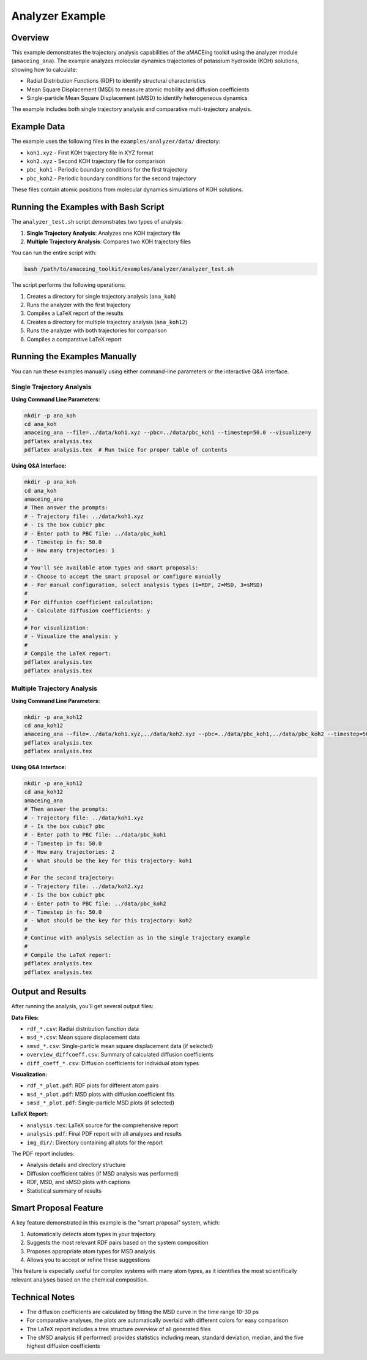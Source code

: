 Analyzer Example
================

Overview
--------

This example demonstrates the trajectory analysis capabilities of the aMACEing toolkit using the analyzer module (``amaceing_ana``). The example analyzes molecular dynamics trajectories of potassium hydroxide (KOH) solutions, showing how to calculate:

* Radial Distribution Functions (RDF) to identify structural characteristics
* Mean Square Displacement (MSD) to measure atomic mobility and diffusion coefficients
* Single-particle Mean Square Displacement (sMSD) to identify heterogeneous dynamics

The example includes both single trajectory analysis and comparative multi-trajectory analysis.

Example Data
------------

The example uses the following files in the ``examples/analyzer/data/`` directory:

* ``koh1.xyz`` - First KOH trajectory file in XYZ format
* ``koh2.xyz`` - Second KOH trajectory file for comparison
* ``pbc_koh1`` - Periodic boundary conditions for the first trajectory
* ``pbc_koh2`` - Periodic boundary conditions for the second trajectory

These files contain atomic positions from molecular dynamics simulations of KOH solutions.

Running the Examples with Bash Script
-------------------------------------

The ``analyzer_test.sh`` script demonstrates two types of analysis:

1. **Single Trajectory Analysis**: Analyzes one KOH trajectory file
2. **Multiple Trajectory Analysis**: Compares two KOH trajectory files

You can run the entire script with:

.. code-block:: bash

    bash /path/to/amaceing_toolkit/examples/analyzer/analyzer_test.sh

The script performs the following operations:

1. Creates a directory for single trajectory analysis (``ana_koh``)
2. Runs the analyzer with the first trajectory
3. Compiles a LaTeX report of the results
4. Creates a directory for multiple trajectory analysis (``ana_koh12``)
5. Runs the analyzer with both trajectories for comparison
6. Compiles a comparative LaTeX report

Running the Examples Manually
-----------------------------

You can run these examples manually using either command-line parameters or the interactive Q&A interface.

Single Trajectory Analysis
~~~~~~~~~~~~~~~~~~~~~~~~~~

**Using Command Line Parameters:**

.. code-block:: bash

    mkdir -p ana_koh
    cd ana_koh
    amaceing_ana --file=../data/koh1.xyz --pbc=../data/pbc_koh1 --timestep=50.0 --visualize=y
    pdflatex analysis.tex
    pdflatex analysis.tex  # Run twice for proper table of contents

**Using Q&A Interface:**

.. code-block:: bash

    mkdir -p ana_koh
    cd ana_koh
    amaceing_ana
    # Then answer the prompts:
    # - Trajectory file: ../data/koh1.xyz
    # - Is the box cubic? pbc
    # - Enter path to PBC file: ../data/pbc_koh1
    # - Timestep in fs: 50.0
    # - How many trajectories: 1
    # 
    # You'll see available atom types and smart proposals:
    # - Choose to accept the smart proposal or configure manually
    # - For manual configuration, select analysis types (1=RDF, 2=MSD, 3=sMSD)
    #
    # For diffusion coefficient calculation:
    # - Calculate diffusion coefficients: y
    #
    # For visualization:
    # - Visualize the analysis: y
    #
    # Compile the LaTeX report:
    pdflatex analysis.tex
    pdflatex analysis.tex

Multiple Trajectory Analysis
~~~~~~~~~~~~~~~~~~~~~~~~~~~~

**Using Command Line Parameters:**

.. code-block:: bash

    mkdir -p ana_koh12
    cd ana_koh12
    amaceing_ana --file=../data/koh1.xyz,../data/koh2.xyz --pbc=../data/pbc_koh1,../data/pbc_koh2 --timestep=50.0,50.0 --visualize=y
    pdflatex analysis.tex
    pdflatex analysis.tex

**Using Q&A Interface:**

.. code-block:: bash

    mkdir -p ana_koh12
    cd ana_koh12
    amaceing_ana
    # Then answer the prompts:
    # - Trajectory file: ../data/koh1.xyz
    # - Is the box cubic? pbc
    # - Enter path to PBC file: ../data/pbc_koh1
    # - Timestep in fs: 50.0
    # - How many trajectories: 2
    # - What should be the key for this trajectory: koh1
    #
    # For the second trajectory:
    # - Trajectory file: ../data/koh2.xyz
    # - Is the box cubic? pbc
    # - Enter path to PBC file: ../data/pbc_koh2
    # - Timestep in fs: 50.0
    # - What should be the key for this trajectory: koh2
    #
    # Continue with analysis selection as in the single trajectory example
    #
    # Compile the LaTeX report:
    pdflatex analysis.tex
    pdflatex analysis.tex

Output and Results
------------------

After running the analysis, you'll get several output files:

**Data Files:**

- ``rdf_*.csv``: Radial distribution function data
- ``msd_*.csv``: Mean square displacement data
- ``smsd_*.csv``: Single-particle mean square displacement data (if selected)
- ``overview_diffcoeff.csv``: Summary of calculated diffusion coefficients
- ``diff_coeff_*.csv``: Diffusion coefficients for individual atom types

**Visualization:**

- ``rdf_*_plot.pdf``: RDF plots for different atom pairs
- ``msd_*_plot.pdf``: MSD plots with diffusion coefficient fits
- ``smsd_*_plot.pdf``: Single-particle MSD plots (if selected)

**LaTeX Report:**

- ``analysis.tex``: LaTeX source for the comprehensive report
- ``analysis.pdf``: Final PDF report with all analyses and results
- ``img_dir/``: Directory containing all plots for the report

The PDF report includes:

- Analysis details and directory structure
- Diffusion coefficient tables (if MSD analysis was performed)
- RDF, MSD, and sMSD plots with captions
- Statistical summary of results

Smart Proposal Feature
----------------------

A key feature demonstrated in this example is the "smart proposal" system, which:

1. Automatically detects atom types in your trajectory
2. Suggests the most relevant RDF pairs based on the system composition
3. Proposes appropriate atom types for MSD analysis
4. Allows you to accept or refine these suggestions

This feature is especially useful for complex systems with many atom types, as it identifies the most scientifically relevant analyses based on the chemical composition.

Technical Notes
---------------

* The diffusion coefficients are calculated by fitting the MSD curve in the time range 10-30 ps
* For comparative analyses, the plots are automatically overlaid with different colors for easy comparison
* The LaTeX report includes a tree structure overview of all generated files
* The sMSD analysis (if performed) provides statistics including mean, standard deviation, median, and the five highest diffusion coefficients